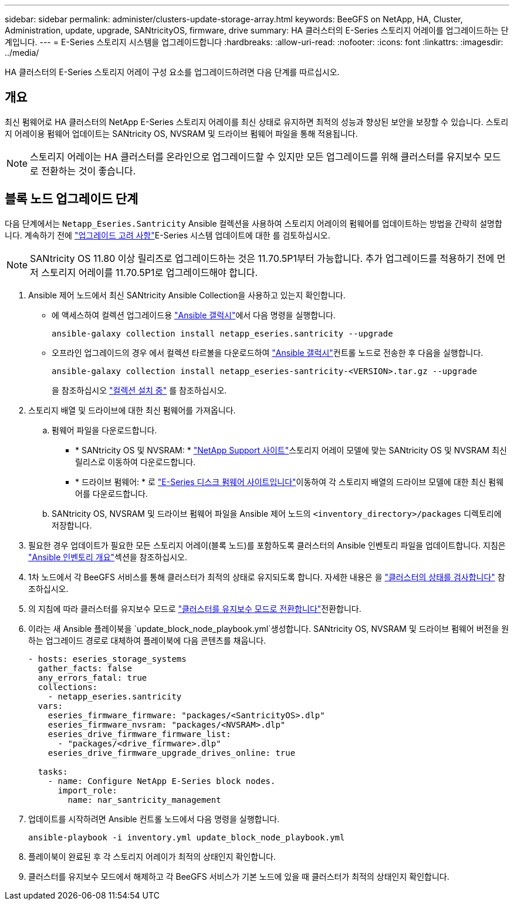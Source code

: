 ---
sidebar: sidebar 
permalink: administer/clusters-update-storage-array.html 
keywords: BeeGFS on NetApp, HA, Cluster, Administration, update, upgrade, SANtricityOS, firmware, drive 
summary: HA 클러스터의 E-Series 스토리지 어레이를 업그레이드하는 단계입니다. 
---
= E-Series 스토리지 시스템을 업그레이드합니다
:hardbreaks:
:allow-uri-read: 
:nofooter: 
:icons: font
:linkattrs: 
:imagesdir: ../media/


[role="lead"]
HA 클러스터의 E-Series 스토리지 어레이 구성 요소를 업그레이드하려면 다음 단계를 따르십시오.



== 개요

최신 펌웨어로 HA 클러스터의 NetApp E-Series 스토리지 어레이를 최신 상태로 유지하면 최적의 성능과 향상된 보안을 보장할 수 있습니다. 스토리지 어레이용 펌웨어 업데이트는 SANtricity OS, NVSRAM 및 드라이브 펌웨어 파일을 통해 적용됩니다.


NOTE: 스토리지 어레이는 HA 클러스터를 온라인으로 업그레이드할 수 있지만 모든 업그레이드를 위해 클러스터를 유지보수 모드로 전환하는 것이 좋습니다.



== 블록 노드 업그레이드 단계

다음 단계에서는 `Netapp_Eseries.Santricity` Ansible 컬렉션을 사용하여 스토리지 어레이의 펌웨어를 업데이트하는 방법을 간략히 설명합니다. 계속하기 전에 link:https://docs.netapp.com/us-en/e-series/upgrade-santricity/overview-upgrade-consider-task.html["업그레이드 고려 사항"^]E-Series 시스템 업데이트에 대한 를 검토하십시오.


NOTE: SANtricity OS 11.80 이상 릴리즈로 업그레이드하는 것은 11.70.5P1부터 가능합니다. 추가 업그레이드를 적용하기 전에 먼저 스토리지 어레이를 11.70.5P1로 업그레이드해야 합니다.

. Ansible 제어 노드에서 최신 SANtricity Ansible Collection을 사용하고 있는지 확인합니다.
+
** 에 액세스하여 컬렉션 업그레이드용 link:https://galaxy.ansible.com/netapp_eseries/beegfs["Ansible 갤럭시"^]에서 다음 명령을 실행합니다.
+
[source, console]
----
ansible-galaxy collection install netapp_eseries.santricity --upgrade
----
** 오프라인 업그레이드의 경우 에서 컬렉션 타르볼을 다운로드하여 link:https://galaxy.ansible.com/ui/repo/published/netapp_eseries/santricity/["Ansible 갤럭시"^]컨트롤 노드로 전송한 후 다음을 실행합니다.
+
[source, console]
----
ansible-galaxy collection install netapp_eseries-santricity-<VERSION>.tar.gz --upgrade
----
+
을 참조하십시오 link:https://docs.ansible.com/ansible/latest/collections_guide/collections_installing.html["컬렉션 설치 중"^] 를 참조하십시오.



. 스토리지 배열 및 드라이브에 대한 최신 펌웨어를 가져옵니다.
+
.. 펌웨어 파일을 다운로드합니다.
+
*** * SANtricity OS 및 NVSRAM: * link:https://mysupport.netapp.com/site/products/all/details/eseries-santricityos/downloads-tab["NetApp Support 사이트"^]스토리지 어레이 모델에 맞는 SANtricity OS 및 NVSRAM 최신 릴리스로 이동하여 다운로드합니다.
*** * 드라이브 펌웨어: * 로 link:https://mysupport.netapp.com/site/downloads/firmware/e-series-disk-firmware["E-Series 디스크 펌웨어 사이트입니다"^]이동하여 각 스토리지 배열의 드라이브 모델에 대한 최신 펌웨어를 다운로드합니다.


.. SANtricity OS, NVSRAM 및 드라이브 펌웨어 파일을 Ansible 제어 노드의 `<inventory_directory>/packages` 디렉토리에 저장합니다.


. 필요한 경우 업데이트가 필요한 모든 스토리지 어레이(블록 노드)를 포함하도록 클러스터의 Ansible 인벤토리 파일을 업데이트합니다. 지침은 link:../custom/architectures-inventory-overview.html["Ansible 인벤토리 개요"^]섹션을 참조하십시오.
. 1차 노드에서 각 BeeGFS 서비스를 통해 클러스터가 최적의 상태로 유지되도록 합니다. 자세한 내용은 을 link:clusters-examine-state.html["클러스터의 상태를 검사합니다"^] 참조하십시오.
. 의 지침에 따라 클러스터를 유지보수 모드로 link:clusters-maintenance-mode.html["클러스터를 유지보수 모드로 전환합니다"^]전환합니다.
. 이라는 새 Ansible 플레이북을 `update_block_node_playbook.yml`생성합니다. SANtricity OS, NVSRAM 및 드라이브 펌웨어 버전을 원하는 업그레이드 경로로 대체하여 플레이북에 다음 콘텐츠를 채웁니다.
+
....
- hosts: eseries_storage_systems
  gather_facts: false
  any_errors_fatal: true
  collections:
    - netapp_eseries.santricity
  vars:
    eseries_firmware_firmware: "packages/<SantricityOS>.dlp"
    eseries_firmware_nvsram: "packages/<NVSRAM>.dlp"
    eseries_drive_firmware_firmware_list:
      - "packages/<drive_firmware>.dlp"
    eseries_drive_firmware_upgrade_drives_online: true

  tasks:
    - name: Configure NetApp E-Series block nodes.
      import_role:
        name: nar_santricity_management
....
. 업데이트를 시작하려면 Ansible 컨트롤 노드에서 다음 명령을 실행합니다.
+
[listing]
----
ansible-playbook -i inventory.yml update_block_node_playbook.yml
----
. 플레이북이 완료된 후 각 스토리지 어레이가 최적의 상태인지 확인합니다.
. 클러스터를 유지보수 모드에서 해제하고 각 BeeGFS 서비스가 기본 노드에 있을 때 클러스터가 최적의 상태인지 확인합니다.

